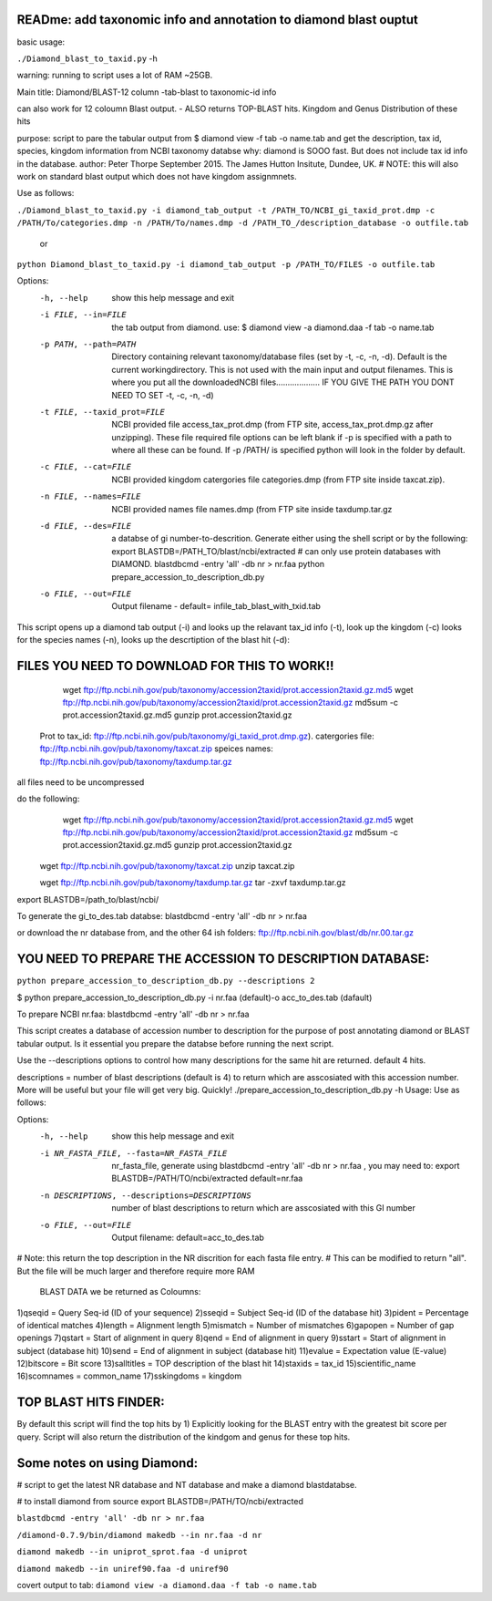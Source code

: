 READme: add taxonomic info and annotation to diamond blast ouptut
====================================================================

basic usage:

``./Diamond_blast_to_taxid.py`` -h 

warning: running to script uses a lot of RAM ~25GB. 

Main title: Diamond/BLAST-12 column -tab-blast to taxonomic-id info

can also work for 12 coloumn Blast output. - ALSO returns TOP-BLAST hits. Kingdom and Genus Distribution of these hits

purpose: script to pare the tabular output from $ diamond view -f tab -o name.tab
and get the description, tax id, species, kingdom information from NCBI taxonomy databse
why: diamond is SOOO fast. But does not include tax id info in the database.
author: Peter Thorpe September 2015. The James Hutton Insitute, Dundee, UK.
# NOTE: this will also work on standard blast output which does not have kingdom assignmnets.

Use as follows:

``./Diamond_blast_to_taxid.py -i diamond_tab_output -t /PATH_TO/NCBI_gi_taxid_prot.dmp -c /PATH/To/categories.dmp -n /PATH/To/names.dmp -d /PATH_TO_/description_database -o outfile.tab``

        or

``python Diamond_blast_to_taxid.py -i diamond_tab_output -p /PATH_TO/FILES -o outfile.tab``

Options:
  -h, --help            show this help message and exit
  -i FILE, --in=FILE    the tab output from diamond. use: $ diamond view -a
                        diamond.daa -f tab -o name.tab
  -p PATH, --path=PATH  Directory containing relevant taxonomy/database files
                        (set by -t, -c, -n, -d). Default is the current
                        workingdirectory. This is not used with the main input
                        and output filenames. This is where you put all the
                        downloadedNCBI files................... IF YOU GIVE
                        THE PATH YOU DONT NEED TO SET -t, -c, -n, -d)
  -t FILE, --taxid_prot=FILE
                        NCBI provided file access_tax_prot.dmp (from FTP site,
                        access_tax_prot.dmp.gz after unzipping). These file
                        required file options can be left blank if -p is
                        specified with a path to where all these can be found.
                        If -p /PATH/ is specified python will look in the
                        folder by default.
  -c FILE, --cat=FILE   NCBI provided kingdom catergories file categories.dmp
                        (from FTP site inside taxcat.zip).
  -n FILE, --names=FILE
                        NCBI provided names file names.dmp (from FTP site
                        inside taxdump.tar.gz
  -d FILE, --des=FILE   a databse of gi number-to-descrition. Generate either
                        using the shell script or by the following: export
                        BLASTDB=/PATH_TO/blast/ncbi/extracted # can only use
                        protein databases with DIAMOND. blastdbcmd -entry
                        'all' -db nr > nr.faa python
                        prepare_accession_to_description_db.py
  -o FILE, --out=FILE   Output filename - default=
                        infile_tab_blast_with_txid.tab


This script opens up a diamond tab output (-i) and looks up the relavant tax_id info (-t), look up the kingdom (-c)
looks for the species names (-n), looks up the descrtiption of the blast hit (-d):

FILES YOU NEED TO DOWNLOAD FOR THIS TO WORK!!
==============================================

	wget ftp://ftp.ncbi.nih.gov/pub/taxonomy/accession2taxid/prot.accession2taxid.gz.md5
	wget ftp://ftp.ncbi.nih.gov/pub/taxonomy/accession2taxid/prot.accession2taxid.gz
	md5sum -c prot.accession2taxid.gz.md5
	gunzip prot.accession2taxid.gz

    Prot to tax_id: ftp://ftp.ncbi.nih.gov/pub/taxonomy/gi_taxid_prot.dmp.gz).
    catergories file: ftp://ftp.ncbi.nih.gov/pub/taxonomy/taxcat.zip
    speices names: ftp://ftp.ncbi.nih.gov/pub/taxonomy/taxdump.tar.gz

all files need to be uncompressed

do the following:
	wget ftp://ftp.ncbi.nih.gov/pub/taxonomy/accession2taxid/prot.accession2taxid.gz.md5
	wget ftp://ftp.ncbi.nih.gov/pub/taxonomy/accession2taxid/prot.accession2taxid.gz
	md5sum -c prot.accession2taxid.gz.md5
	gunzip prot.accession2taxid.gz

    wget ftp://ftp.ncbi.nih.gov/pub/taxonomy/taxcat.zip
    unzip taxcat.zip

    wget ftp://ftp.ncbi.nih.gov/pub/taxonomy/taxdump.tar.gz
    tar -zxvf taxdump.tar.gz

export BLASTDB=/path_to/blast/ncbi/

To generate the gi_to_des.tab databse:
blastdbcmd -entry 'all' -db nr > nr.faa

or download the nr database from, and the other 64 ish folders:
ftp://ftp.ncbi.nih.gov/blast/db/nr.00.tar.gz


YOU NEED TO PREPARE THE ACCESSION TO DESCRIPTION DATABASE:
==========================================================
``python prepare_accession_to_description_db.py --descriptions 2``

$ python prepare_accession_to_description_db.py -i nr.faa (default)-o acc_to_des.tab (dafault)

To prepare NCBI nr.faa:
blastdbcmd -entry 'all' -db nr > nr.faa

This script creates a database of accession number to description for the purpose
of post annotating diamond or BLAST tabular output.
Is it essential you prepare the databse before running the next script.

Use the --descriptions options to control how many descriptions for the same hit
are returned. default 4 hits.

descriptions = number of blast descriptions (default is 4) to return which are asscosiated with this accession number. 
More will be useful but your
file will get very big. Quickly!
./prepare_accession_to_description_db.py -h
Usage: Use as follows:

Options:
  -h, --help            show this help message and exit
  -i NR_FASTA_FILE, --fasta=NR_FASTA_FILE
                        nr_fasta_file, generate using blastdbcmd -entry 'all'
                        -db nr > nr.faa ,  you may need to: export
                        BLASTDB=/PATH/TO/ncbi/extracted default=nr.faa
  -n DESCRIPTIONS, --descriptions=DESCRIPTIONS
                        number of blast descriptions to return  which are
                        asscosiated with this GI number
  -o FILE, --out=FILE   Output filename: default=acc_to_des.tab


# Note: this return the top description in the NR discrition for each fasta file entry. 
# This can be modified to return "all". But the file will be much larger and therefore require more RAM


    BLAST DATA we be returned as Coloumns:

1)qseqid = Query Seq-id (ID of your sequence)
2)sseqid = Subject Seq-id (ID of the database hit)
3)pident = Percentage of identical matches
4)length = Alignment length
5)mismatch = Number of mismatches
6)gapopen = Number of gap openings
7)qstart = Start of alignment in query
8)qend = End of alignment in query
9)sstart = Start of alignment in subject (database hit)
10)send = End of alignment in subject (database hit)
11)evalue = Expectation value (E-value)
12)bitscore = Bit score
13)salltitles = TOP description of the blast hit
14)staxids = tax_id
15)scientific_name
16)scomnames = common_name
17)sskingdoms = kingdom


TOP BLAST HITS FINDER:
======================

By default this script will find the top hits by  1) Explicitly looking for the BLAST entry with the greatest bit score per query.
Script will also return the distribution of the kindgom and genus for these top hits.

Some notes on using Diamond:
=============================

# script to get the latest NR database and NT database and make a diamond blastdatabse.

# to install diamond from source
export BLASTDB=/PATH/TO/ncbi/extracted

``blastdbcmd -entry 'all' -db nr > nr.faa``

``/diamond-0.7.9/bin/diamond makedb --in nr.faa -d nr``

``diamond makedb --in uniprot_sprot.faa -d uniprot``

``diamond makedb --in uniref90.faa -d uniref90``

covert output to tab:
``diamond view -a diamond.daa -f tab -o name.tab``
